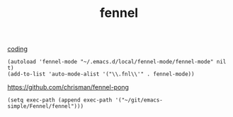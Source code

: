 :PROPERTIES:
:ID:       D96F8E04-C4D6-44F3-A36A-148BB6145E74
:END:
#+TITLE: fennel
[[id:CDC94012-241F-4140-984E-89878DC309FE][coding]]

 #+BEGIN_SRC untangle :results silent
(autoload 'fennel-mode "~/.emacs.d/local/fennel-mode/fennel-mode" nil t)
(add-to-list 'auto-mode-alist '("\\.fnl\\'" . fennel-mode))
 #+END_SRC

https://github.com/chrisman/fennel-pong


#+BEGIN_SRC untangle :results silent
(setq exec-path (append exec-path '("~/git/emacs-simple/Fennel/fennel")))

#+END_SRC
